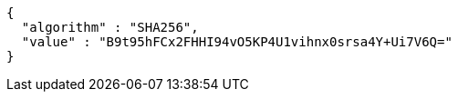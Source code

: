 [source,options="nowrap"]
----
{
  "algorithm" : "SHA256",
  "value" : "B9t95hFCx2FHHI94vO5KP4U1vihnx0srsa4Y+Ui7V6Q="
}
----